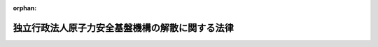 .. _425AC0000000082_20151001_424AC0000000063:

:orphan:

================================================
独立行政法人原子力安全基盤機構の解散に関する法律
================================================

.. raw:: html
    
    
    <main id="contentsLaw" class="active">
    <div id="innerDocument" class="active">
    
    
    
    
    <div style="margin-bottom: 12px;">
    <div id="lawTitleNo" style="font-size: 1.067rem; font-weight: bold;" class="_shokanBoxParent">平成二十五年法律第八十二号<div class="_shokanBox"></div>
    <div class="_inyoBox" id="_inyo_"></div>
    </div>
    <div id="lawTitle" style="margin-left: 3rem; font-size: 1.5rem; font-weight: bold; line-height: 1.25em;" class="_shokanBoxParent">
    <span data-xpath="">独立行政法人原子力安全基盤機構の解散に関する法律</span><div class="_shokanBox" id="_shokan_"><div class="_shokanBtnIcons"></div></div>
    <div class="_inyoBox" id="_inyo_"></div>
    </div>
    </div><section id="MainProvision" class="active MainProvision"><section id="" class="active Article"><div style="margin-left: 1em; font-weight: bold;" class="_div_ArticleCaption _shokanBoxParent">
    <span data-xpath="">（独立行政法人原子力安全基盤機構の解散並びにその資産及び債務の承継）</span><div class="_shokanBox" id="_shokan_"><div class="_shokanBtnIcons"></div></div>
    <div class="_inyoBox" id="_inyo_"></div>
    </div>
    <div style="margin-left: 1em; text-indent: -1em;" id="" class="_div_ArticleTitle _shokanBoxParent">
    <span style="font-weight: bold;">第一条</span>　<span data-xpath="">独立行政法人原子力安全基盤機構（以下「機構」という。）は、この法律の施行の時において解散するものとし、その資産及び債務は、その時において国が承継し、政令で定めるところにより、一般会計、エネルギー対策特別会計の電源開発促進勘定又は東日本大震災復興特別会計に帰属するものとする。</span><div class="_shokanBox" id="_shokan_"><div class="_shokanBtnIcons"></div></div>
    <div class="_inyoBox" id="_inyo_"></div>
    </div></section><section id="" class="active Article"><div style="margin-left: 1em; font-weight: bold;" class="_div_ArticleCaption _shokanBoxParent">
    <span data-xpath="">（独立行政法人通則法の特例）</span><div class="_shokanBox" id="_shokan_"><div class="_shokanBtnIcons"></div></div>
    <div class="_inyoBox" id="_inyo_"></div>
    </div>
    <div style="margin-left: 1em; text-indent: -1em;" id="" class="_div_ArticleTitle _shokanBoxParent">
    <span style="font-weight: bold;">第二条</span>　<span data-xpath="">機構の解散の日の前日を含む事業年度（同日が三月三十一日である場合の当該事業年度を除く。）は、独立行政法人通則法（平成十一年法律第百三号。附則第十五条を除き、以下「通則法」という。）第三十六条第一項の規定にかかわらず、機構の解散の日の前日に終わるものとする。</span><div class="_shokanBox" id="_shokan_"><div class="_shokanBtnIcons"></div></div>
    <div class="_inyoBox" id="_inyo_"></div>
    </div>
    <div style="margin-left: 1em; text-indent: -1em;" class="_div_ParagraphSentence _shokanBoxParent">
    <span style="font-weight: bold;">２</span>　<span data-xpath="">機構の平成二十四年四月一日に始まる中期目標の期間（通則法第二十九条第二項第一号に規定する中期目標の期間をいう。以下同じ。）は、機構の解散の日の前日に終わるものとする。</span><div class="_shokanBox" id="_shokan_"><div class="_shokanBtnIcons"></div></div>
    <div class="_inyoBox" id="_inyo_"></div>
    </div>
    <div style="margin-left: 1em; text-indent: -1em;" class="_div_ParagraphSentence _shokanBoxParent">
    <span style="font-weight: bold;">３</span>　<span data-xpath="">機構の解散の日の前日を含む事業年度における業務の実績及び同日を含む中期目標の期間における業務の実績については、次の各号に掲げる業務の区分に応じ、それぞれ当該各号に定める大臣又は委員会が、従前の例により評価を受けるものとし、当該評価に係る通則法第三十二条第三項（通則法第三十四条第三項において準用する場合を含む。）の規定による通知及び勧告については、それぞれ当該大臣又は委員会に対してなされるものとする。</span><span data-xpath="">この場合において、通則法第三十二条第一項、同条第三項から第五項まで（通則法第三十四条第三項において準用する場合を含む。）及び通則法第三十四条第一項中「評価委員会」とあるのは、「旧独立行政法人原子力安全基盤機構評価委員会」とする。</span><div class="_shokanBox" id="_shokan_"><div class="_shokanBtnIcons"></div></div>
    <div class="_inyoBox" id="_inyo_"></div>
    </div>
    <div id="" style="margin-left: 2em; text-indent: -1em;" class="_div_ItemSentence _shokanBoxParent">
    <span style="font-weight: bold;">一</span>　<span data-xpath="">機構の業務のうち次号に掲げるもの以外のもの</span>　<span data-xpath="">原子力規制委員会</span><div class="_shokanBox" id="_shokan_"><div class="_shokanBtnIcons"></div></div>
    <div class="_inyoBox" id="_inyo_"></div>
    </div>
    <div id="" style="margin-left: 2em; text-indent: -1em;" class="_div_ItemSentence _shokanBoxParent">
    <span style="font-weight: bold;">二</span>　<span data-xpath="">附則第二条の規定による廃止前の独立行政法人原子力安全基盤機構法（平成十四年法律第百七十九号。以下「旧法」という。）第十三条第一項第三号に掲げる業務及びこれに附帯する業務</span>　<span data-xpath="">内閣総理大臣及び原子力規制委員会</span><div class="_shokanBox" id="_shokan_"><div class="_shokanBtnIcons"></div></div>
    <div class="_inyoBox" id="_inyo_"></div>
    </div>
    <div style="margin-left: 1em; text-indent: -1em;" class="_div_ParagraphSentence _shokanBoxParent">
    <span style="font-weight: bold;">４</span>　<span data-xpath="">機構の解散の日の前日を含む中期目標の期間に係る通則法第三十三条の規定による事業報告書の提出及び公表については、前項各号に掲げる業務の区分に応じ、それぞれ当該各号に定める大臣又は委員会が、従前の例により行うものとする。</span><div class="_shokanBox" id="_shokan_"><div class="_shokanBtnIcons"></div></div>
    <div class="_inyoBox" id="_inyo_"></div>
    </div>
    <div style="margin-left: 1em; text-indent: -1em;" class="_div_ParagraphSentence _shokanBoxParent">
    <span style="font-weight: bold;">５</span>　<span data-xpath="">機構の解散の日の前日を含む事業年度に係る通則法第三十八条及び第三十九条の規定により財務諸表等に関し独立行政法人が行わなければならないとされる行為は、原子力規制委員会が従前の例により行うものとする。</span><span data-xpath="">この場合において、通則法第三十八条第三項中「評価委員会」とあるのは、「旧独立行政法人原子力安全基盤機構評価委員会」とする。</span><div class="_shokanBox" id="_shokan_"><div class="_shokanBtnIcons"></div></div>
    <div class="_inyoBox" id="_inyo_"></div>
    </div>
    <div style="margin-left: 1em; text-indent: -1em;" class="_div_ParagraphSentence _shokanBoxParent">
    <span style="font-weight: bold;">６</span>　<span data-xpath="">通則法第三十五条の規定は、機構の解散の日の前日を含む中期目標の期間については、適用しない。</span><div class="_shokanBox" id="_shokan_"><div class="_shokanBtnIcons"></div></div>
    <div class="_inyoBox" id="_inyo_"></div>
    </div></section><section id="" class="active Article"><div style="margin-left: 1em; font-weight: bold;" class="_div_ArticleCaption _shokanBoxParent">
    <span data-xpath="">（解散の登記）</span><div class="_shokanBox" id="_shokan_"><div class="_shokanBtnIcons"></div></div>
    <div class="_inyoBox" id="_inyo_"></div>
    </div>
    <div style="margin-left: 1em; text-indent: -1em;" id="" class="_div_ArticleTitle _shokanBoxParent">
    <span style="font-weight: bold;">第三条</span>　<span data-xpath="">第一条の規定により機構が解散した場合における解散の登記については、政令で定める。</span><div class="_shokanBox" id="_shokan_"><div class="_shokanBtnIcons"></div></div>
    <div class="_inyoBox" id="_inyo_"></div>
    </div></section><section id="" class="active Article"><div style="margin-left: 1em; font-weight: bold;" class="_div_ArticleCaption _shokanBoxParent">
    <span data-xpath="">（政令への委任）</span><div class="_shokanBox" id="_shokan_"><div class="_shokanBtnIcons"></div></div>
    <div class="_inyoBox" id="_inyo_"></div>
    </div>
    <div style="margin-left: 1em; text-indent: -1em;" id="" class="_div_ArticleTitle _shokanBoxParent">
    <span style="font-weight: bold;">第四条</span>　<span data-xpath="">前三条に定めるもののほか、機構の解散に関し必要な事項は、政令で定める。</span><div class="_shokanBox" id="_shokan_"><div class="_shokanBtnIcons"></div></div>
    <div class="_inyoBox" id="_inyo_"></div>
    </div></section></section><section id="" class="active SupplProvision"><div class="_div_SupplProvisionLabel SupplProvisionLabel _shokanBoxParent" style="margin-bottom: 10px; margin-left: 3em; font-weight: bold;">
    <span data-xpath="">附　則</span>　抄<div class="_shokanBox" id="_shokan_"><div class="_shokanBtnIcons"></div></div>
    <div class="_inyoBox" id="_inyo_"></div>
    </div>
    <section id="" class="active Article"><div style="margin-left: 1em; font-weight: bold;" class="_div_ArticleCaption _shokanBoxParent">
    <span data-xpath="">（施行期日）</span><div class="_shokanBox" id="_shokan_"><div class="_shokanBtnIcons"></div></div>
    <div class="_inyoBox" id="_inyo_"></div>
    </div>
    <div style="margin-left: 1em; text-indent: -1em;" id="" class="_div_ArticleTitle _shokanBoxParent">
    <span style="font-weight: bold;">第一条</span>　<span data-xpath="">この法律は、公布の日から起算して六月を超えない範囲内において政令で定める日から施行する。</span><span data-xpath="">ただし、附則第三条、第四条、第十二条、第二十条及び第二十二条の規定は、公布の日から施行する。</span><div class="_shokanBox" id="_shokan_"><div class="_shokanBtnIcons"></div></div>
    <div class="_inyoBox" id="_inyo_"></div>
    </div></section><section id="" class="active Article"><div style="margin-left: 1em; font-weight: bold;" class="_div_ArticleCaption _shokanBoxParent">
    <span data-xpath="">（独立行政法人原子力安全基盤機構法の廃止）</span><div class="_shokanBox" id="_shokan_"><div class="_shokanBtnIcons"></div></div>
    <div class="_inyoBox" id="_inyo_"></div>
    </div>
    <div style="margin-left: 1em; text-indent: -1em;" id="" class="_div_ArticleTitle _shokanBoxParent">
    <span style="font-weight: bold;">第二条</span>　<span data-xpath="">独立行政法人原子力安全基盤機構法は、廃止する。</span><div class="_shokanBox" id="_shokan_"><div class="_shokanBtnIcons"></div></div>
    <div class="_inyoBox" id="_inyo_"></div>
    </div></section><section id="" class="active Article"><div style="margin-left: 1em; font-weight: bold;" class="_div_ArticleCaption _shokanBoxParent">
    <span data-xpath="">（原子力規制委員会職員の採用）</span><div class="_shokanBox" id="_shokan_"><div class="_shokanBtnIcons"></div></div>
    <div class="_inyoBox" id="_inyo_"></div>
    </div>
    <div style="margin-left: 1em; text-indent: -1em;" id="" class="_div_ArticleTitle _shokanBoxParent">
    <span style="font-weight: bold;">第三条</span>　<span data-xpath="">原子力規制委員会委員長（以下「委員長」という。）が、機構の職員である者のうちから、原子力規制庁その他の原子力規制委員会に置かれる機関の職員（以下「原子力規制委員会職員」という。）を採用しようとする場合には、機構を通じ、その職員に対し、採用しようとする原子力規制委員会職員の職務の内容その他採用に関し必要な事項を提示して、原子力規制委員会職員の募集を行うものとする。</span><div class="_shokanBox" id="_shokan_"><div class="_shokanBtnIcons"></div></div>
    <div class="_inyoBox" id="_inyo_"></div>
    </div>
    <div style="margin-left: 1em; text-indent: -1em;" class="_div_ParagraphSentence _shokanBoxParent">
    <span style="font-weight: bold;">２</span>　<span data-xpath="">前項において原子力規制庁その他の原子力規制委員会に置かれる機関について「職員」とは、国家公務員法（昭和二十二年法律第百二十号）第二条に規定する一般職に属する職員（短時間勤務の官職（同法第八十一条の五第一項に規定する短時間勤務の官職をいう。）以外の常時勤務を要しない官職を占める職員を除く。）をいう。</span><div class="_shokanBox" id="_shokan_"><div class="_shokanBtnIcons"></div></div>
    <div class="_inyoBox" id="_inyo_"></div>
    </div>
    <div style="margin-left: 1em; text-indent: -1em;" class="_div_ParagraphSentence _shokanBoxParent">
    <span style="font-weight: bold;">３</span>　<span data-xpath="">機構は、第一項の規定により原子力規制委員会職員の募集が行われたときは、原子力規制委員会職員となることに関する機構の職員の意思を確認し、原子力規制委員会職員となる意思を表示した者の氏名及びその者の職務の経験その他必要な事項として原子力規制委員会規則で定めるものを記載した書類を作成して、委員長に提出するものとする。</span><div class="_shokanBox" id="_shokan_"><div class="_shokanBtnIcons"></div></div>
    <div class="_inyoBox" id="_inyo_"></div>
    </div>
    <div style="margin-left: 1em; text-indent: -1em;" class="_div_ParagraphSentence _shokanBoxParent">
    <span style="font-weight: bold;">４</span>　<span data-xpath="">委員長は、前項の規定による書類の提出を受けたときは、当該書類その他の情報に基づく選考により、この法律の施行の日（以下「施行日」という。）の前日において機構の職員である者のうちから、施行日において、原子力規制委員会職員を採用するものとする。</span><div class="_shokanBox" id="_shokan_"><div class="_shokanBtnIcons"></div></div>
    <div class="_inyoBox" id="_inyo_"></div>
    </div>
    <div style="margin-left: 1em; text-indent: -1em;" class="_div_ParagraphSentence _shokanBoxParent">
    <span style="font-weight: bold;">５</span>　<span data-xpath="">委員長は、第一項の規定により原子力規制委員会職員の募集を行い、及び前項の規定に基づいて原子力規制委員会職員を採用するに当たっては、附則第十三条の規定による改正前の核原料物質、核燃料物質及び原子炉の規制に関する法律（昭和三十二年法律第百六十六号）及び旧法その他の関係法令に基づき機構において行われていた業務が、機構の職員の有する原子力の安全の確保に関する知識及び経験を一体的に用いることによって行われていたことを踏まえ、当該業務が適確に原子力規制委員会に引き継がれるとともに当該知識及び経験が原子力規制委員会の所掌事務の遂行に生かされることの重要性に鑑み、機構の職員である者をできる限り一体として原子力規制委員会職員とするよう努めるものとする。</span><div class="_shokanBox" id="_shokan_"><div class="_shokanBtnIcons"></div></div>
    <div class="_inyoBox" id="_inyo_"></div>
    </div></section><section id="" class="active Article"><div style="margin-left: 1em; text-indent: -1em;" id="" class="_div_ArticleTitle _shokanBoxParent">
    <span style="font-weight: bold;">第四条</span>　<span data-xpath="">委員長が前条第四項の規定に基づいて原子力規制委員会職員を採用しようとする場合における国家公務員法第八十一条の四及び第八十一条の五の規定の適用については、同法第八十一条の四第一項中「第八十一条の二第一項の規定により退職した者若しくは前条の規定により勤務した後退職した者若しくは定年退職日以前に退職した者のうち勤続期間等を考慮してこれらに準ずるものとして人事院規則で定める者（以下「定年退職者等」という。）又は自衛隊法（昭和二十九年法律第百六十五号）の規定により退職した者であつて定年退職者等に準ずるものとして人事院規則で定める者（次条において「自衛隊法による定年退職者等」という。）を、従前の勤務実績等に基づく選考により」とあるのは「独立行政法人原子力安全基盤機構の解散に関する法律（平成二十五年法律第八十二号。次条において「原子力安全基盤機構解散法」という。）第一条の規定により解散した旧独立行政法人原子力安全基盤機構を同法の施行の日の前日に退職した者であつて年齢六十年以上のもの（次条において「年齢六十年以上の機構退職者」という。）を、同法附則第三条第三項の規定により提出された書類その他の情報に基づく選考により」と、同法第八十一条の五第一項中「定年退職者等又は自衛隊法による定年退職者等を、従前の勤務実績等に基づく選考により」とあるのは「年齢六十年以上の機構退職者を、原子力安全基盤機構解散法附則第三条第三項の規定により提出された書類その他の情報に基づく選考により」と、同条第三項中「定年退職者等及び自衛隊法による定年退職者等」とあるのは「年齢六十年以上の機構退職者」とする。</span><div class="_shokanBox" id="_shokan_"><div class="_shokanBtnIcons"></div></div>
    <div class="_inyoBox" id="_inyo_"></div>
    </div></section><section id="" class="active Article"><div style="margin-left: 1em; font-weight: bold;" class="_div_ArticleCaption _shokanBoxParent">
    <span data-xpath="">（原子力規制委員会職員となった者に関する経過措置）</span><div class="_shokanBox" id="_shokan_"><div class="_shokanBtnIcons"></div></div>
    <div class="_inyoBox" id="_inyo_"></div>
    </div>
    <div style="margin-left: 1em; text-indent: -1em;" id="" class="_div_ArticleTitle _shokanBoxParent">
    <span style="font-weight: bold;">第五条</span>　<span data-xpath="">附則第三条第四項の規定に基づいて採用された原子力規制委員会職員（以下「原子力規制委員会職員となった者」という。）であって、同条第五項の規定の趣旨及び機構において受けていた給料月額等を考慮して人事院規則で定める者については、人事院規則で定めるところにより、人事院規則で定める期間、特別の手当を支給するものとする。</span><div class="_shokanBox" id="_shokan_"><div class="_shokanBtnIcons"></div></div>
    <div class="_inyoBox" id="_inyo_"></div>
    </div>
    <div style="margin-left: 1em; text-indent: -1em;" class="_div_ParagraphSentence _shokanBoxParent">
    <span style="font-weight: bold;">２</span>　<span data-xpath="">前項の特別の手当の支給を受ける職員に対する国家公務員の給与の改定及び臨時特例に関する法律（平成二十四年法律第二号）第三章の規定の適用については、同法第九条第一項中「を含み」とあるのは「及び独立行政法人原子力安全基盤機構の解散に関する法律（平成二十五年法律第八十二号。以下「原子力安全基盤機構解散法」という。）附則第五条第一項に規定する特別の手当のうち俸給月額に相当するものを含み」と、「同条の規定による俸給」とあるのは「平成十七年改正法附則第十一条の規定による俸給及び原子力安全基盤機構解散法附則第五条第一項に規定する特別の手当のうち俸給月額に相当するもの」と、同条第二項第一号中「一　俸給の特別調整額」とあるのは「一　俸給の特別調整額（原子力安全基盤機構解散法附則第五条第一項に規定する特別の手当のうち俸給の特別調整額に相当するものを含む。以下同じ。）」とする。</span><div class="_shokanBox" id="_shokan_"><div class="_shokanBtnIcons"></div></div>
    <div class="_inyoBox" id="_inyo_"></div>
    </div></section><section id="" class="active Article"><div style="margin-left: 1em; text-indent: -1em;" id="" class="_div_ArticleTitle _shokanBoxParent">
    <span style="font-weight: bold;">第六条</span>　<span data-xpath="">原子力規制委員会職員となった者（施行日の前日において国家公務員退職手当法（昭和二十八年法律第百八十二号）第二条第一項に規定する職員に相当する機構の職員であった者に限る。）の同法に基づいて支給する退職手当の算定の基礎となる勤続期間の計算については、その者の機構の職員（同項に規定する職員に相当するものに限る。）としての引き続いた在職期間を同項に規定する職員としての引き続いた在職期間とみなす。</span><span data-xpath="">ただし、その者が機構を退職したことにより退職手当（これに相当する給付を含む。）の支給を受けているときは、この限りでない。</span><div class="_shokanBox" id="_shokan_"><div class="_shokanBtnIcons"></div></div>
    <div class="_inyoBox" id="_inyo_"></div>
    </div></section><section id="" class="active Article"><div style="margin-left: 1em; text-indent: -1em;" id="" class="_div_ArticleTitle _shokanBoxParent">
    <span style="font-weight: bold;">第七条</span>　<span data-xpath="">施行日の前日において健康保険法（大正十一年法律第七十号）による保険給付を受けることができる者であった機構の職員で、施行日に内閣共済組合（国家公務員共済組合法（昭和三十三年法律第百二十八号）第百二十四条の三の規定により読み替えられた同法第三条第一項の規定により内閣（環境省を含む。）に属する職員並びに独立行政法人国立公文書館及び独立行政法人国立環境研究所の職員をもって組織された国家公務員共済組合をいう。以下同じ。）の組合員となった者（原子力規制委員会職員となった者に限る。）に係る施行日以後の給付に係る国家公務員共済組合法の短期給付に関する規定及び同法第百二十六条の五第一項の規定の適用については、その者は、施行日前の健康保険法による保険給付を受けることができる者であった間（機構の職員であった間に限る。）内閣共済組合の組合員であったものとみなし、その者が施行日前に健康保険法による保険給付を受けていた場合における当該保険給付は、国家公務員共済組合法に基づく当該保険給付に相当する給付とみなす。</span><div class="_shokanBox" id="_shokan_"><div class="_shokanBtnIcons"></div></div>
    <div class="_inyoBox" id="_inyo_"></div>
    </div>
    <div style="margin-left: 1em; text-indent: -1em;" class="_div_ParagraphSentence _shokanBoxParent">
    <span style="font-weight: bold;">２</span>　<span data-xpath="">この法律の施行の際前項に規定する者のうち健康保険法第九十九条第一項の規定による傷病手当金の支給を受けることができた者であって、同一の傷病について国家公務員共済組合法第六十六条第一項の規定による傷病手当金の支給を受けることができるものに係る同条第二項の規定の適用については、当該健康保険法第九十九条第一項の規定による傷病手当金の支給を始めた日を当該国家公務員共済組合法第六十六条第一項の規定による傷病手当金の支給を始めた日とみなす。</span><div class="_shokanBox" id="_shokan_"><div class="_shokanBtnIcons"></div></div>
    <div class="_inyoBox" id="_inyo_"></div>
    </div></section><section id="" class="active Article"><div style="margin-left: 1em; font-weight: bold;" class="_div_ArticleCaption _shokanBoxParent">
    <span data-xpath="">（独立行政法人原子力安全基盤機構法の廃止に伴う経過措置）</span><div class="_shokanBox" id="_shokan_"><div class="_shokanBtnIcons"></div></div>
    <div class="_inyoBox" id="_inyo_"></div>
    </div>
    <div style="margin-left: 1em; text-indent: -1em;" id="" class="_div_ArticleTitle _shokanBoxParent">
    <span style="font-weight: bold;">第九条</span>　<span data-xpath="">機構の役員又は職員であった者に係るその職務上知ることのできた秘密を漏らしてはならない義務については、施行日以後も、なお従前の例による。</span><div class="_shokanBox" id="_shokan_"><div class="_shokanBtnIcons"></div></div>
    <div class="_inyoBox" id="_inyo_"></div>
    </div></section><section id="" class="active Article"><div style="margin-left: 1em; text-indent: -1em;" id="" class="_div_ArticleTitle _shokanBoxParent">
    <span style="font-weight: bold;">第十条</span>　<span data-xpath="">この法律の施行の際現に旧法附則第四条第三項に該当する者については、同項の規定は、なおその効力を有する。</span><div class="_shokanBox" id="_shokan_"><div class="_shokanBtnIcons"></div></div>
    <div class="_inyoBox" id="_inyo_"></div>
    </div></section><section id="" class="active Article"><div style="margin-left: 1em; font-weight: bold;" class="_div_ArticleCaption _shokanBoxParent">
    <span data-xpath="">（罰則に関する経過措置）</span><div class="_shokanBox" id="_shokan_"><div class="_shokanBtnIcons"></div></div>
    <div class="_inyoBox" id="_inyo_"></div>
    </div>
    <div style="margin-left: 1em; text-indent: -1em;" id="" class="_div_ArticleTitle _shokanBoxParent">
    <span style="font-weight: bold;">第十一条</span>　<span data-xpath="">施行日前にした行為及び附則第九条の規定によりなお従前の例によることとされる場合における施行日以後にした行為に対する罰則の適用については、なお従前の例による。</span><div class="_shokanBox" id="_shokan_"><div class="_shokanBtnIcons"></div></div>
    <div class="_inyoBox" id="_inyo_"></div>
    </div></section><section id="" class="active Article"><div style="margin-left: 1em; font-weight: bold;" class="_div_ArticleCaption _shokanBoxParent">
    <span data-xpath="">（政令等への委任）</span><div class="_shokanBox" id="_shokan_"><div class="_shokanBtnIcons"></div></div>
    <div class="_inyoBox" id="_inyo_"></div>
    </div>
    <div style="margin-left: 1em; text-indent: -1em;" id="" class="_div_ArticleTitle _shokanBoxParent">
    <span style="font-weight: bold;">第十二条</span>　<span data-xpath="">この附則に規定するもののほか、この法律の施行に関し必要な事項は、政令（人事院の所掌する事項については、人事院規則）で定める。</span><div class="_shokanBox" id="_shokan_"><div class="_shokanBtnIcons"></div></div>
    <div class="_inyoBox" id="_inyo_"></div>
    </div></section><section id="" class="active Article"><div style="margin-left: 1em; font-weight: bold;" class="_div_ArticleCaption _shokanBoxParent">
    <span data-xpath="">（調整規定）</span><div class="_shokanBox" id="_shokan_"><div class="_shokanBtnIcons"></div></div>
    <div class="_inyoBox" id="_inyo_"></div>
    </div>
    <div style="margin-left: 1em; text-indent: -1em;" id="" class="_div_ArticleTitle _shokanBoxParent">
    <span style="font-weight: bold;">第二十二条</span>　<span data-xpath="">附則第一条ただし書に規定する規定の施行の日が持続可能な社会保障制度の確立を図るための改革の推進に関する法律（平成二十五年法律第百十二号）の施行の日前である場合には、附則第二十条のうち被用者年金制度の一元化等を図るための厚生年金保険法等の一部を改正する法律附則第百五十九条の四の次に一条を加える改正規定中「附則第百五十九条の四」とあるのは「附則第百五十九条の三」と、「第百五十九条の五」とあるのは「第百五十九条の四」とする。</span><div class="_shokanBox" id="_shokan_"><div class="_shokanBtnIcons"></div></div>
    <div class="_inyoBox" id="_inyo_"></div>
    </div>
    <div style="margin-left: 1em; text-indent: -1em;" class="_div_ParagraphSentence _shokanBoxParent">
    <span style="font-weight: bold;">２</span>　<span data-xpath="">前項の場合において、持続可能な社会保障制度の確立を図るための改革の推進に関する法律附則第二条のうち被用者年金制度の一元化等を図るための厚生年金保険法等の一部を改正する法律附則第百五十九条の三の次に一条を加える改正規定中「附則第百五十九条の三」とあるのは「附則第百五十九条の四」と、「第百五十九条の四」とあるのは「第百五十九条の五」とする。</span><div class="_shokanBox" id="_shokan_"><div class="_shokanBtnIcons"></div></div>
    <div class="_inyoBox" id="_inyo_"></div>
    </div></section></section><section id="" class="active SupplProvision"><div class="_div_SupplProvisionLabel SupplProvisionLabel _shokanBoxParent" style="margin-bottom: 10px; margin-left: 3em; font-weight: bold;">
    <span data-xpath="">附　則</span>　（平成二四年八月二二日法律第六三号）　抄<div class="_shokanBox" id="_shokan_"><div class="_shokanBtnIcons"></div></div>
    <div class="_inyoBox" id="_inyo_"></div>
    </div>
    <section id="" class="active Article"><div style="margin-left: 1em; font-weight: bold;" class="_div_ArticleCaption _shokanBoxParent">
    <span data-xpath="">（施行期日）</span><div class="_shokanBox" id="_shokan_"><div class="_shokanBtnIcons"></div></div>
    <div class="_inyoBox" id="_inyo_"></div>
    </div>
    <div style="margin-left: 1em; text-indent: -1em;" id="" class="_div_ArticleTitle _shokanBoxParent">
    <span style="font-weight: bold;">第一条</span>　<span data-xpath="">この法律は、平成二十七年十月一日から施行する。</span><span data-xpath="">ただし、次の各号に掲げる規定は、それぞれ当該各号に定める日から施行する。</span><div class="_shokanBox" id="_shokan_"><div class="_shokanBtnIcons"></div></div>
    <div class="_inyoBox" id="_inyo_"></div>
    </div>
    <div id="" style="margin-left: 2em; text-indent: -1em;" class="_div_ItemSentence _shokanBoxParent">
    <span style="font-weight: bold;">一</span>　<span data-xpath="">次条並びに附則第三条、第二十八条、第百五十九条及び第百六十条の規定</span>　<span data-xpath="">公布の日</span><div class="_shokanBox" id="_shokan_"><div class="_shokanBtnIcons"></div></div>
    <div class="_inyoBox" id="_inyo_"></div>
    </div></section><section id="" class="active Article"><div style="margin-left: 1em; font-weight: bold;" class="_div_ArticleCaption _shokanBoxParent">
    <span data-xpath="">（その他の経過措置の政令への委任）</span><div class="_shokanBox" id="_shokan_"><div class="_shokanBtnIcons"></div></div>
    <div class="_inyoBox" id="_inyo_"></div>
    </div>
    <div style="margin-left: 1em; text-indent: -1em;" id="" class="_div_ArticleTitle _shokanBoxParent">
    <span style="font-weight: bold;">第百六十条</span>　<span data-xpath="">この附則に規定するもののほか、この法律の施行に伴い必要な経過措置は、政令で定める。</span><div class="_shokanBox" id="_shokan_"><div class="_shokanBtnIcons"></div></div>
    <div class="_inyoBox" id="_inyo_"></div>
    </div></section></section>
    
    
    
    
    
    </div>
    </main>
    
    

